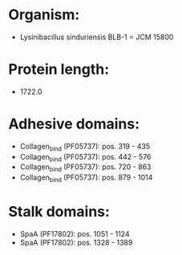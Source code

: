 * Organism:
- Lysinibacillus sinduriensis BLB-1 = JCM 15800
* Protein length:
- 1722.0
* Adhesive domains:
- Collagen_bind (PF05737): pos. 319 - 435
- Collagen_bind (PF05737): pos. 442 - 576
- Collagen_bind (PF05737): pos. 720 - 863
- Collagen_bind (PF05737): pos. 879 - 1014
* Stalk domains:
- SpaA (PF17802): pos. 1051 - 1124
- SpaA (PF17802): pos. 1328 - 1389

